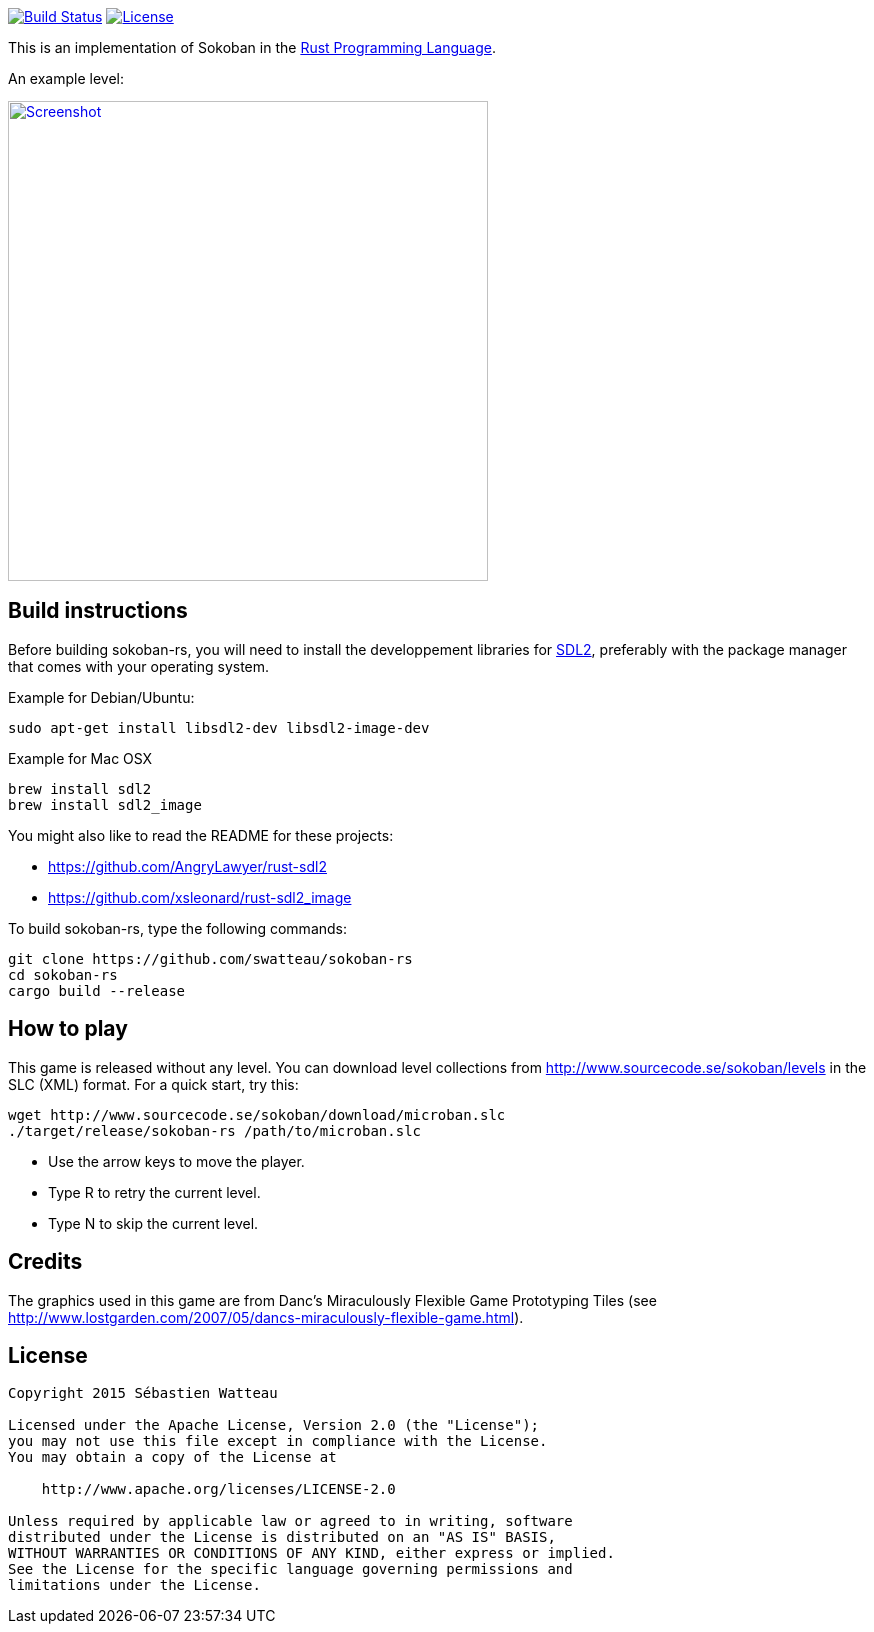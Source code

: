 image:https://travis-ci.org/swatteau/sokoban-rs.svg["Build Status", link="https://travis-ci.org/swatteau/sokoban-rs"]
image:https://img.shields.io/badge/license-Apache%202-blue.svg["License", link="https://www.apache.org/licenses/LICENSE-2.0"]

This is an implementation of Sokoban in the https://www.rust-lang.org[Rust Programming Language].

.An example level:
image:assets/image/screenshot.png["Screenshot",width=480,link="assets/image/screenshot.png"]

== Build instructions

Before building sokoban-rs, you will need to install the developpement libraries for https://www.libsdl.org[SDL2], preferably with the package manager that comes
with your operating system.

.Example for Debian/Ubuntu:
----
sudo apt-get install libsdl2-dev libsdl2-image-dev
----

.Example for Mac OSX
----
brew install sdl2
brew install sdl2_image
----

You might also like to read the README for these projects:

* https://github.com/AngryLawyer/rust-sdl2
* https://github.com/xsleonard/rust-sdl2_image

To build sokoban-rs, type the following commands:

----
git clone https://github.com/swatteau/sokoban-rs
cd sokoban-rs
cargo build --release
----

== How to play

This game is released without any level. You can download level collections from http://www.sourcecode.se/sokoban/levels in the SLC (XML) format. For a quick start, try this:

----
wget http://www.sourcecode.se/sokoban/download/microban.slc
./target/release/sokoban-rs /path/to/microban.slc
----

* Use the arrow keys to move the player.
* Type R to retry the current level.
* Type N to skip the current level.

== Credits

The graphics used in this game are from Danc's Miraculously Flexible Game Prototyping Tiles (see http://www.lostgarden.com/2007/05/dancs-miraculously-flexible-game.html).

== License

----
Copyright 2015 Sébastien Watteau

Licensed under the Apache License, Version 2.0 (the "License");
you may not use this file except in compliance with the License.
You may obtain a copy of the License at

    http://www.apache.org/licenses/LICENSE-2.0

Unless required by applicable law or agreed to in writing, software
distributed under the License is distributed on an "AS IS" BASIS,
WITHOUT WARRANTIES OR CONDITIONS OF ANY KIND, either express or implied.
See the License for the specific language governing permissions and
limitations under the License.
----
